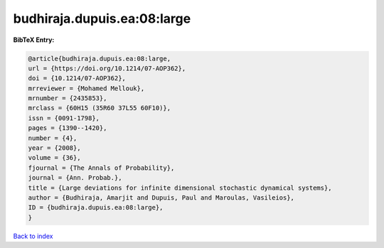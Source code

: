 budhiraja.dupuis.ea:08:large
============================

.. :cite:t:`budhiraja.dupuis.ea:08:large`

.. bibliography:: ../../All.bib

**BibTeX Entry:**

.. code-block:: bibtex

   @article{budhiraja.dupuis.ea:08:large,
   url = {https://doi.org/10.1214/07-AOP362},
   doi = {10.1214/07-AOP362},
   mrreviewer = {Mohamed Mellouk},
   mrnumber = {2435853},
   mrclass = {60H15 (35R60 37L55 60F10)},
   issn = {0091-1798},
   pages = {1390--1420},
   number = {4},
   year = {2008},
   volume = {36},
   fjournal = {The Annals of Probability},
   journal = {Ann. Probab.},
   title = {Large deviations for infinite dimensional stochastic dynamical systems},
   author = {Budhiraja, Amarjit and Dupuis, Paul and Maroulas, Vasileios},
   ID = {budhiraja.dupuis.ea:08:large},
   }

`Back to index <../index>`_
